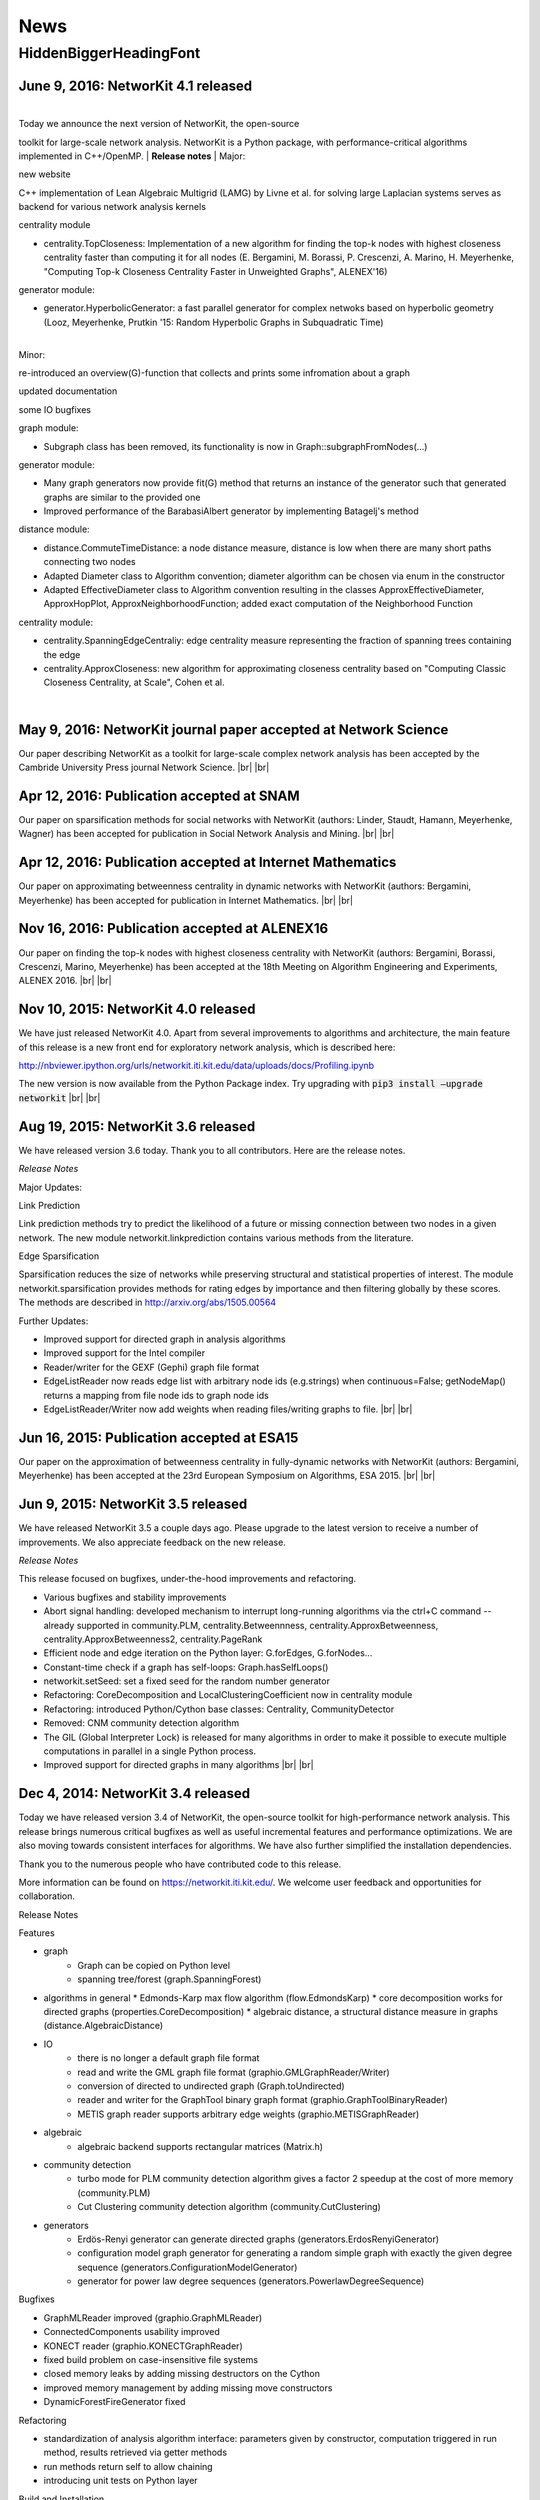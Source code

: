 .. |br| raw:: html

   <br />

.. role:: hidden
   :class: hidden

====
News
====

.. just ignore the following header. This is a hack to make the other headings created with ~ smaller.

:hidden:`HiddenBiggerHeadingFont`
---------------------------------


June 9, 2016: **NetworKit 4.1 released**
~~~~~~~~~~~~~~~~~~~~~~~~~~~~~~~~~~~~~~~~~~~~~~~~~~~~~~~~~~~~~~~~~~~~


|
| Today we announce the next version of NetworKit, the open-source
toolkit for large-scale network analysis. NetworKit is a Python package,
with performance-critical algorithms implemented in C++/OpenMP.
| **Release notes**
| Major:

new website

C++ implementation of Lean Algebraic Multigrid (LAMG) by Livne et al.
for solving large Laplacian systems serves as backend for various
network analysis kernels

centrality module

-  centrality.TopCloseness: Implementation of a new algorithm for
   finding the top-k nodes with highest closeness centrality faster than
   computing it for all nodes (E. Bergamini, M. Borassi, P. Crescenzi,
   A. Marino, H. Meyerhenke, "Computing Top-k Closeness Centrality
   Faster in Unweighted Graphs", ALENEX'16)

generator module:

-  generator.HyperbolicGenerator: a fast parallel generator for complex
   netwoks based on hyperbolic geometry (Looz, Meyerhenke, Prutkin '15:
   Random Hyperbolic Graphs in Subquadratic Time)

|     
| Minor:

re-introduced an overview(G)-function that collects and prints some
infromation about a graph

updated documentation

some IO bugfixes

graph module:

-  Subgraph class has been removed, its functionality is now in
   Graph::subgraphFromNodes(...)

generator module: 

-  Many graph generators now provide fit(G) method that returns an
   instance of the generator such that generated graphs are similar to
   the provided one
-  Improved performance of the BarabasiAlbert generator by implementing
   Batagelj's method

distance module:

-  distance.CommuteTimeDistance: a node distance measure, distance is
   low when there are many short paths connecting two nodes
-  Adapted Diameter class to Algorithm convention; diameter algorithm
   can be chosen via enum in the constructor
-  Adapted EffectiveDiameter class to Algorithm convention resulting in
   the classes ApproxEffectiveDiameter, ApproxHopPlot,
   ApproxNeighborhoodFunction; added exact computation of the
   Neighborhood Function

centrality module:

-  centrality.SpanningEdgeCentraliy: edge centrality measure
   representing the fraction of spanning trees containing the edge
-  centrality.ApproxCloseness: new algorithm for approximating closeness
   centrality based on "Computing Classic Closeness Centrality, at
   Scale", Cohen et al.

|




May 9, 2016: **NetworKit journal paper accepted at Network Science**
~~~~~~~~~~~~~~~~~~~~~~~~~~~~~~~~~~~~~~~~~~~~~~~~~~~~~~~~~~~~~~~~~~~~

Our paper describing NetworKit as a toolkit for large-scale complex network analysis has been accepted by the Cambride University Press journal Network Science. |br| |br|



Apr 12, 2016: **Publication accepted at SNAM**
~~~~~~~~~~~~~~~~~~~~~~~~~~~~~~~~~~~~~~~~~~~~~~

Our paper on sparsification methods for social networks with NetworKit (authors: Linder, Staudt, Hamann, Meyerhenke, Wagner) has been accepted for publication in Social Network Analysis and Mining. |br| |br|



Apr 12, 2016: **Publication accepted at Internet Mathematics**
~~~~~~~~~~~~~~~~~~~~~~~~~~~~~~~~~~~~~~~~~~~~~~~~~~~~~~~~~~~~~~

Our paper on approximating betweenness centrality in dynamic networks with NetworKit (authors: Bergamini, Meyerhenke) has been accepted for publication in Internet Mathematics. |br| |br|



Nov 16, 2016: **Publication accepted at ALENEX16**
~~~~~~~~~~~~~~~~~~~~~~~~~~~~~~~~~~~~~~~~~~~~~~~~~~

Our paper on finding the top-k nodes with highest closeness centrality with NetworKit (authors: Bergamini, Borassi, Crescenzi, Marino, Meyerhenke) has been accepted at the 18th Meeting on Algorithm Engineering and Experiments, ALENEX 2016. |br| |br|



Nov 10, 2015: **NetworKit 4.0 released**
~~~~~~~~~~~~~~~~~~~~~~~~~~~~~~~~~~~~~~~~

We have just released NetworKit 4.0. Apart from several improvements to algorithms and architecture, the main feature of this release is a new front end for exploratory network analysis, which is described here:

http://nbviewer.ipython.org/urls/networkit.iti.kit.edu/data/uploads/docs/Profiling.ipynb

The new version is now available from the Python Package index. Try upgrading with
:code:`pip3 install —upgrade networkit` |br| |br|


Aug 19, 2015: **NetworKit 3.6 released**
~~~~~~~~~~~~~~~~~~~~~~~~~~~~~~~~~~~~~~~~

We have released version 3.6 today. Thank you to all contributors. Here are the release notes.

*Release Notes*

Major Updates:

Link Prediction

Link prediction methods try to predict the likelihood of a future or missing connection between two nodes in a given network. The new module networkit.linkprediction contains various methods from the literature.

Edge Sparsification

Sparsification reduces the size of networks while preserving structural and statistical properties of interest. The module networkit.sparsification provides methods for rating edges by importance and then filtering globally by these scores. The methods are described in http://arxiv.org/abs/1505.00564


Further Updates:

- Improved support for directed graph in analysis algorithms
- Improved support for the Intel compiler
- Reader/writer for the GEXF (Gephi) graph file format
- EdgeListReader now reads edge list with arbitrary node ids (e.g.strings) when continuous=False; getNodeMap() returns a mapping from file node ids to graph node ids
- EdgeListReader/Writer now add weights when reading files/writing graphs to file. |br| |br|


Jun 16, 2015: **Publication accepted at ESA15**
~~~~~~~~~~~~~~~~~~~~~~~~~~~~~~~~~~~~~~~~~~~~~~~

Our paper on the approximation of betweenness centrality in fully-dynamic networks with NetworKit (authors: Bergamini, Meyerhenke) has been accepted at the 23rd European Symposium on Algorithms, ESA 2015. |br| |br|


Jun 9, 2015: **NetworKit 3.5 released**
~~~~~~~~~~~~~~~~~~~~~~~~~~~~~~~~~~~~~~~

We have released NetworKit 3.5 a couple days ago. Please upgrade to the latest version to receive a number of improvements. We also appreciate feedback on the new release.

*Release Notes*

This release focused on bugfixes, under-the-hood improvements and refactoring.

- Various bugfixes and stability improvements
- Abort signal handling: developed mechanism to interrupt long-running algorithms via the ctrl+C command -- already supported in community.PLM, centrality.Betweennness, centrality.ApproxBetweenness, centrality.ApproxBetweenness2, centrality.PageRank
- Efficient node and edge iteration on the Python layer: G.forEdges, G.forNodes...
- Constant-time check if a graph has self-loops: Graph.hasSelfLoops()
- networkit.setSeed: set a fixed seed for the random number generator
- Refactoring: CoreDecomposition and LocalClusteringCoefficient now in centrality module
- Refactoring: introduced Python/Cython base classes: Centrality, CommunityDetector
- Removed: CNM community detection algorithm
- The GIL (Global Interpreter Lock) is released for many algorithms in order to make it possible to execute multiple computations in parallel in a single Python process.
- Improved support for directed graphs in many algorithms |br| |br|


Dec 4, 2014: **NetworKit 3.4 released**
~~~~~~~~~~~~~~~~~~~~~~~~~~~~~~~~~~~~~~~

Today we have released version 3.4 of NetworKit, the open-source toolkit for high-performance network analysis. This release brings numerous critical bugfixes as well as useful incremental features and performance optimizations. We are also moving towards consistent interfaces for algorithms. We have also further simplified the installation dependencies.

Thank you to the numerous people who have contributed code to this release.

More information can be found on https://networkit.iti.kit.edu/. We welcome user feedback and opportunities for collaboration.

Release Notes

Features

* graph
   * Graph can be copied on Python level
   * spanning tree/forest (graph.SpanningForest)
*  algorithms in general
   * Edmonds-Karp max flow algorithm (flow.EdmondsKarp)
   * core decomposition works for directed graphs (properties.CoreDecomposition)
   * algebraic distance, a structural distance measure in graphs (distance.AlgebraicDistance)
* IO
   * there is no longer a default graph file format
   * read and write the GML graph file format (graphio.GMLGraphReader/Writer)
   * conversion of directed to undirected graph (Graph.toUndirected)
   * reader and writer for the GraphTool binary graph format (graphio.GraphToolBinaryReader)
   * METIS graph reader supports arbitrary edge weights (graphio.METISGraphReader)
* algebraic
   * algebraic backend supports rectangular matrices (Matrix.h)
* community detection
   * turbo mode for PLM community detection algorithm gives a factor 2 speedup at the cost of more memory (community.PLM)
   * Cut Clustering community detection algorithm (community.CutClustering)
* generators
   * Erdös-Renyi generator can generate directed graphs (generators.ErdosRenyiGenerator)
   * configuration model graph generator for generating a random simple graph with exactly the given degree sequence (generators.ConfigurationModelGenerator)
   * generator for power law degree sequences (generators.PowerlawDegreeSequence)

Bugfixes

* GraphMLReader improved (graphio.GraphMLReader)
* ConnectedComponents usability improved
* KONECT reader (graphio.KONECTGraphReader)
* fixed build problem on case-insensitive file systems
* closed memory leaks by adding missing destructors on the Cython
* improved memory management by adding missing move constructors
* DynamicForestFireGenerator fixed

Refactoring

* standardization of analysis algorithm interface: parameters given by constructor, computation triggered in run method, results retrieved via getter methods
* run methods return self to allow chaining
* introducing unit tests on Python layer

Build and Installation

* pip installation does no longer require Cython
* pip installation does no longer require SCons, minimal build system as fallback if SCons is missing |br| |br|



Oct 21, 2014: **Publication accepted at ALENEX15**
~~~~~~~~~~~~~~~~~~~~~~~~~~~~~~~~~~~~~~~~~~~~~~~~~~

Our paper on approximating betweenness centrality in dynamic networks with NetworKit (authors: Bergamini, Meyerhenke, Staudt) has been accepted at the 17th Meeting on Algorithm Engineering and Experiments, ALENEX 2015. |br| |br|



Sep 28, 2014: **NetworKit presented at summer school tutorial on network analysis**
~~~~~~~~~~~~~~~~~~~~~~~~~~~~~~~~~~~~~~~~~~~~~~~~~~~~~~~~~~~~~~~~~~~~~~~~~~~~~~~~~~~

In a joint tutorial on Algorithmic methods for network analysis with Dorothea Wagner for the summer school of the DFG priority programme Algorithm Engineering, Henning Meyerhenke introduced NetworKit to the participants. The PhD students from Germany and other European countries successfully solved various network analysis tasks with NetworKit during the tutorial. |br| |br|



Sep 28, 2014: **Publication accepted**
~~~~~~~~~~~~~~~~~~~~~~~~~~~~~~~~~~~~~~

Our paper on selective community detection with NetworKit (authors: Staudt, Marrakchi, Meyerhenke) has been accepted at the First International Workshop on High Performance Big Graph Data Management, Analysis, and Mining (in Conjunction with IEEE BigData'14). |br| |br|



Aug 22, 2014: **NetworKit 3.3 released**
~~~~~~~~~~~~~~~~~~~~~~~~~~~~~~~~~~~~~~~~

NetworKit 3.3 has been released, including the following improvements to our network analysis framework:

- renamed package to "networkit" according to Python packaging convention
- restructured package to enable "pip install networkit"
- improved community detection algorithms
- improved diameter algorithms
- added support for efficient, arbitrary edge attributes via edge indexing
- Eigenvector Centrality & PageRank on basis of scipy
- spectral methods for graph partitioning  (partitioning.SpectralPartitioner), drawing  (viztools.layout.SpectralLayout) and coloring  (coloring.SpectralColoring)
- new graph generators: stochastic blockmodel (generators.StochasticBlockmodel), Watts-Strogatz model (generators.WattsStrogatzGenerator) and Forest Fire model (generators.DynamicForestFireGenerator)
- union find data structure (structures/UnionFind)
- simple spanning forest algorithm (graph.SpanningForest)
- fast algorithm for partition intersection (community/PartitionIntersection)
- hub dominance in communities (community.HubDominance)
- reader for Matlab adjacency matrices
- support for reading and writing Covers
- performance improvements in Gephi streaming interface |br| |br|



Jul 1, 2014: **NetworKit 3.2 released**
~~~~~~~~~~~~~~~~~~~~~~~~~~~~~~~~~~~~~~~

NetworKit 3.2 has been released, including major improvements to our network analysis framework:

*Critical Bugfixes*

- graph data structure supports directed graphs
- optimized connected components algorithm (properties.ParallelConnectedComponents)
- faster heuristic algorithm for approximating betweenness centrality (centrality.ApproxBetweenness2)
- Gephi support: export of node attributes, Gephi streaming plugin support
- graph generators: Dorogovtsev-Mendes model
- improved portability (Windows)
- overhaul of graph file input |br| |br|



May 15, 2014: **New website online**
~~~~~~~~~~~~~~~~~~~~~~~~~~~~~~~~~~~~

NetworKit, our tool suite for high-performance network analysis, has its own website now! |br| |br|



Apr 25, 2014: **Introductory talk**
~~~~~~~~~~~~~~~~~~~~~~~~~~~~~~~~~~~

Christian Staudt gave an introductory talk about the current release of NetworKit. The slides and a video of the talk are available on the Documentation page. |br| |br|



Apr 15, 2014: **NetworKit 3.1 released**
~~~~~~~~~~~~~~~~~~~~~~~~~~~~~~~~~~~~~~~~

Version 3.1 is an incremental update to our tool suite for high-performance network analysis. Improvements and new features include Eigenvector centrality, PageRank, Betweenness centrality approximation, R-MAT graph generator, BFS/DFS iterators, improved BFS and Dijkstra classes, and improved memory footprint when using large objects on the Python level. More detailed information can be found in the accompanying publication. |br| |br|



Mar 13, 2014: **NetworKit 3.0 released**
~~~~~~~~~~~~~~~~~~~~~~~~~~~~~~~~~~~~~~~~

NetworKit 3.0 is the next major release of our open-source tookit for high-performance network analysis. Since the last release in November, NetworKit has received several improvements under the hood as well as an extension of the feature set. What started as a testbed for parallel community detection algorithms has evolved into a diverse set of tools that make it easy to characterize complex networks. This has been successfully scaled to large data sets with up to several billions of edges.

This being an open-source project, we are very interested in incorporating feedback from data analysts and algorithm engineers. Feel free to contact us with any question on how NetworKit could be applied in your field of research. |br| |br|



Nov 11, 2013: **NetworKit 2.0 released**
~~~~~~~~~~~~~~~~~~~~~~~~~~~~~~~~~~~~~~~~

Second major release of NetworKit. The toolkit has been improved by adding several graph algorithms and an interactive shell based on Python/Cython. We begin a more frequent release cycle. |br| |br|



Mar 17, 2013: **NetworKit 1.0 released**
~~~~~~~~~~~~~~~~~~~~~~~~~~~~~~~~~~~~~~~~

Initial release of the community detection component. With this release of NetworKit, we would like to encourage reproduction of our results, reuse of code and contributions by the community. |br| |br|
